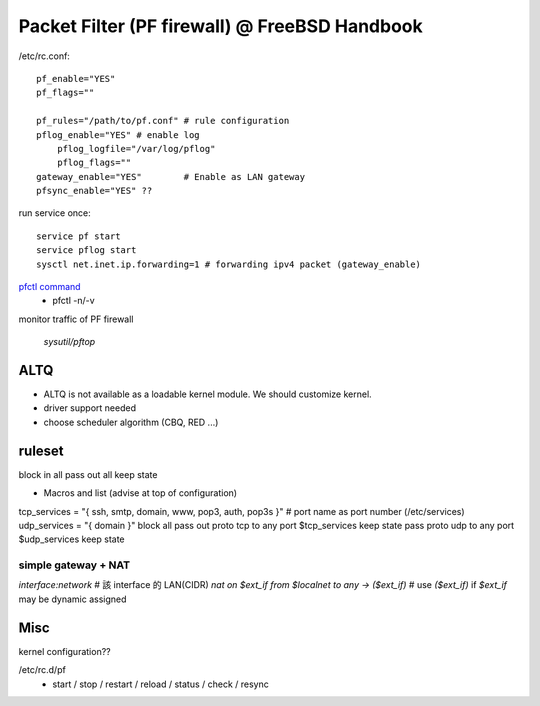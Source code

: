 Packet Filter (PF firewall) @ FreeBSD Handbook
==============================================

/etc/rc.conf::

    pf_enable="YES"
    pf_flags=""

    pf_rules="/path/to/pf.conf" # rule configuration
    pflog_enable="YES" # enable log
        pflog_logfile="/var/log/pflog"
        pflog_flags=""
    gateway_enable="YES"        # Enable as LAN gateway
    pfsync_enable="YES" ??

run service once::
    
    service pf start
    service pflog start
    sysctl net.inet.ip.forwarding=1 # forwarding ipv4 packet (gateway_enable)

`pfctl command <http://www.freebsd.org/doc/en_US.ISO8859-1/books/handbook/firewalls-pf.html#pfctl>`_
    - pfctl -n/-v

monitor traffic of PF firewall

    `sysutil/pftop`

ALTQ
----
- ALTQ is not available as a loadable kernel module. We should customize kernel.
- driver support needed
- choose scheduler algorithm (CBQ, RED ...)

ruleset
-------
block in all
pass out all keep state

- Macros and list (advise at top of configuration)
tcp_services = "{ ssh, smtp, domain, www, pop3, auth, pop3s }" # port name as port number (/etc/services)
udp_services = "{ domain }"
block all
pass out proto tcp to any port $tcp_services keep state
pass proto udp to any port $udp_services keep state

simple gateway + NAT
++++++++++++++++++++
`interface:network` # 該 interface 的 LAN(CIDR)
`nat on $ext_if from $localnet to any -> ($ext_if)` # use `($ext_if)` if `$ext_if` may be dynamic assigned

Misc
----
kernel configuration??

/etc/rc.d/pf 
    - start / stop / restart / reload / status / check / resync
